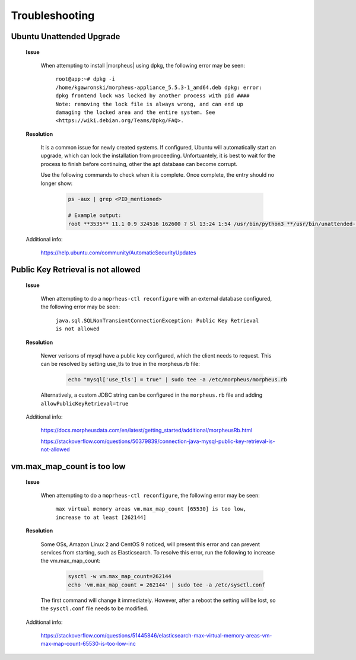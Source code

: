 .. _app-troubleshooting:

Troubleshooting
===============

Ubuntu Unattended Upgrade
^^^^^^^^^^^^^^^^^^^^^^^^^

    **Issue**

        When attempting to install |morpheus| using dpkg, the following error may be seen:

            ``root@app:~# dpkg -i /home/kgawronski/morpheus-appliance_5.5.3-1_amd64.deb
            dpkg: error: dpkg frontend lock was locked by another process with pid ####
            Note: removing the lock file is always wrong, and can end up damaging the
            locked area and the entire system. See <https://wiki.debian.org/Teams/Dpkg/FAQ>.``
    
    **Resolution**

        It is a common issue for newly created systems.  If configured, Ubuntu will automatically start an upgrade, which can lock the installation from proceeding.
        Unfortuantely, it is best to wait for the process to finish before continuing, other the apt database can become corrupt.

        Use the following commands to check when it is complete.  Once complete, the entry should no longer show:

            .. code:: bash

                ps -aux | grep <PID_mentioned>

                # Example output:
                root **3535** 11.1 0.9 324516 162600 ? Sl 13:24 1:54 /usr/bin/python3 **/usr/bin/unattended-upgrade**

    Additional info:

        https://help.ubuntu.com/community/AutomaticSecurityUpdates

Public Key Retrieval is not allowed
^^^^^^^^^^^^^^^^^^^^^^^^^^^^^^^^^^^

    **Issue**

        When attempting to do a ``moprheus-ctl reconfigure`` with an external database configured, the following error may be seen:

            ``java.sql.SQLNonTransientConnectionException: Public Key Retrieval is not allowed``
        
    **Resolution**

        Newer verisons of mysql have a public key configured, which the client needs to request.  This can be resolved by setting use_tls to true in the morpheus.rb file:

            .. code:: bash

                echo "mysql['use_tls'] = true" | sudo tee -a /etc/morpheus/morpheus.rb

        Alternatively, a custom JDBC string can be configured in the ``morpheus.rb`` file and adding ``allowPublicKeyRetrieval=true``

    Additional info:
    
        https://docs.morpheusdata.com/en/latest/getting_started/additional/morpheusRb.html
        
        https://stackoverflow.com/questions/50379839/connection-java-mysql-public-key-retrieval-is-not-allowed

vm.max_map_count is too low
^^^^^^^^^^^^^^^^^^^^^^^^^^^

    **Issue**

        When attempting to do a ``moprheus-ctl reconfigure``, the following error may be seen:

            ``max virtual memory areas vm.max_map_count [65530] is too low, increase to at least [262144]``
        
    **Resolution**

        Some OSs, Amazon Linux 2 and CentOS 9 noticed, will present this error and can prevent services from starting, such as Elasticsearch.  To resolve this error, run the following to increase the vm.max_map_count:

            .. code:: bash

                sysctl -w vm.max_map_count=262144
                echo 'vm.max_map_count = 262144' | sudo tee -a /etc/sysctl.conf

        The first command will change it immediately.  However, after a reboot the setting will be lost, so the ``sysctl.conf`` file needs to be modified.

    Additional info:
    
        https://stackoverflow.com/questions/51445846/elasticsearch-max-virtual-memory-areas-vm-max-map-count-65530-is-too-low-inc